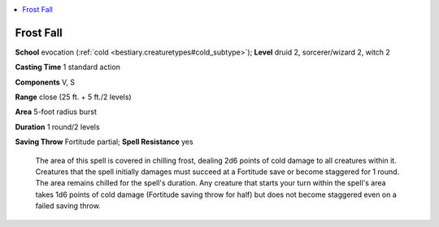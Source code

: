 
.. _`ultimatecombat.spells.frostfall`:

.. contents:: \ 

.. _`ultimatecombat.spells.frostfall#frost_fall`:

Frost Fall
===========

\ **School**\  evocation (:ref:`cold <bestiary.creaturetypes#cold_subtype>`\ ); \ **Level**\  druid 2, sorcerer/wizard 2, witch 2

\ **Casting Time**\  1 standard action

\ **Components**\  V, S

\ **Range**\  close (25 ft. + 5 ft./2 levels)

\ **Area**\  5-foot radius burst

\ **Duration**\  1 round/2 levels

\ **Saving Throw**\  Fortitude partial; \ **Spell Resistance**\  yes

 The area of this spell is covered in chilling frost, dealing 2d6 points of cold damage to all creatures within it. Creatures that the spell initially damages must succeed at a Fortitude save or become staggered for 1 round. The area remains chilled for the spell's duration. Any creature that starts your turn within the spell's area takes 1d6 points of cold damage (Fortitude saving throw for half) but does not become staggered even on a failed saving throw. 

